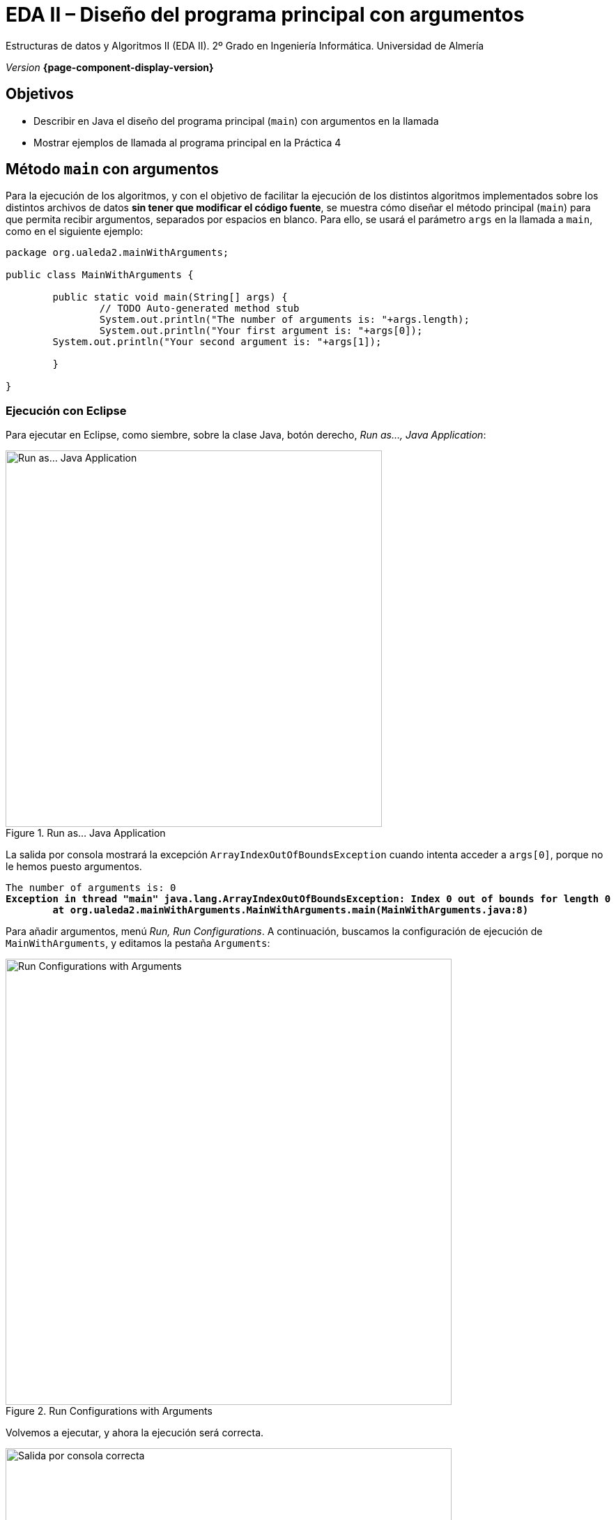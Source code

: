 ////
Nombre y título del trabajo
////
= EDA II – Diseño del programa principal con argumentos
:navtitle: Introducción

// Bloque para GitHub, para que al visualizar el .adoc encuentre las figuras.
ifdef::env-github[]
:imagesdir: ../images
:figure-caption: Figura
endif::[]

Estructuras de datos y Algoritmos II (EDA II). 2º Grado en Ingeniería Informática. Universidad de Almería

_Version_ *{page-component-display-version}*


////
COLOCA A CONTINUACION LOS OBJETIVOS
////
== Objetivos
====
* Describir en Java el diseño del programa principal (`main`) con argumentos en la llamada
* Mostrar ejemplos de llamada al programa principal en la Práctica 4
====

== Método `main` con argumentos

Para la ejecución de los algoritmos, y con el objetivo de facilitar la ejecución de los distintos algoritmos implementados sobre los distintos archivos de datos *sin tener que modificar el código fuente*, se muestra cómo diseñar el método principal (`main`) para que permita recibir argumentos, separados por espacios en blanco. Para ello, se usará el parámetro `args` en la llamada a `main`, como en el siguiente ejemplo:

[source,java,subs="verbatim,quotes"]
----
package org.ualeda2.mainWithArguments;

public class MainWithArguments {

	public static void main(String[] args) {
		// TODO Auto-generated method stub
		System.out.println("The number of arguments is: "+args.length);
		System.out.println("Your first argument is: "+args[0]);  
        System.out.println("Your second argument is: "+args[1]);  

	}

}
----

=== Ejecución con Eclipse

Para ejecutar en Eclipse, como siembre, sobre la clase Java, botón derecho, _Run as..., Java Application_:

[#fig-runasjava]
.Run as... Java Application
image::runAsJava.png[Run as... Java Application,width=540,pdfwidth=50%,align="center"]

La salida por consola mostrará la excepción `ArrayIndexOutOfBoundsException` cuando intenta acceder a `args[0]`, porque no le hemos puesto argumentos.

[source,xml,subs="verbatim,quotes"]
----
The number of arguments is: 0
*Exception in thread "main" java.lang.ArrayIndexOutOfBoundsException: Index 0 out of bounds for length 0
	at org.ualeda2.mainWithArguments.MainWithArguments.main(MainWithArguments.java:8)*
----

Para añadir argumentos, menú _Run, Run Configurations_. A continuación, buscamos la configuración de ejecución de `MainWithArguments`, y editamos la pestaña `Arguments`:

[#fig-runconfigurations]
.Run Configurations with Arguments
image::runConfigurations.png[Run Configurations with Arguments,width=640,pdfwidth=60%,align="center"]

Volvemos a ejecutar, y ahora la ejecución será correcta.

[#fig-consoleArgumentsOk]
.Salida por consola correcta
image::consoleArgumentsOk.png[Salida por consola correcta,width=640,pdfwidth=60%,align="center"]

=== Ejecución desde el terminal

Otra alternativa para ejecutar nuestra aplicación con argumentos es llamarla desde el terminal.  Abre el terminal como una vista dentro de Eclipse: sobre la clase Java, botón derecho, _Show in local terminal, Terminal_.

Y en el terminal llama a tu programa con:

`java MainWithArguments.java TSP graphEDAlandTSP.txt`

[#fig-consoleArgumentsOk]
.Llamada al programa Java desde consola con argumentos
image::consoleCallJava.png[Llamada al programa Java desde consola con argumentos,width=840,pdfwidth=80%,align="center"]

Esta es la _opción recomendada_, ya que te permite escribir los argumentos facilmente, y usar las flechas arriba y abajo para repetir comandos previos.

== Argumentos en Práctica 4

Los argumentos que debe permitir en la llamada al programa principal son: 

. Primer argumento: `algoritmo` a ejecutar (ejemplos: `TSP_distance`, `TSP_fuel`, `HamiltonianCycles`, `Backtraking`, `BandB`, ¿otros?...) 
. Segundo argumento: `carpeta/archivoDeDatos.txt` (es recomendable que acepte _rutas relativas, no absolutas_)
. Tercer argumento (_opcional_): `vérticeDePartida`

*Ejemplos de llamadas en la práctica 4*

. *Caso 1* del _Trabajo a desarrollar_: _todos los posibles circuitos partiendo desde Almería, que recorren cada ciudad de la nueva red reducida de carreteras de EDAland._
Argumentos: 

 HamiltonianCycles dataset/graphEDAlandTSP.txt Almeria

. *Caso 2* del _Trabajo a desarrollar_: _Circuito que, partiendo desde Almería, visite cada ciudad de la nueva red reducida de carreteras de EDAland exactamente una vez, regresando a Almería y habiendo recorrido en total la menor distancia posible._
Argumentos: 

 TSP_distance dataset/graphEDAlandTSP.txt Almeria

. *Caso 3* del _Trabajo a desarrollar_: _Circuito que, partiendo de Almería, recorra cada ciudad exactamente una vez, regrese a Almería y cuyo gasto en combustible sea el mínimo posible, en la nueva red reducida de carreteras de EDAland._
Para este caso, cada grupo ha debido generar un nuevo archivo de datos `graphEDAlandTSPFuels.txt` con los valores aleratorios (reales) tal y como se indica en el enunciado de la práctica. 
Argumentos: 

 TSP_fuel dataset/graphEDAlandTSPFuels.txt Almeria


. *Caso 4* del _Trabajo a desarrollar_: _Circuito en la red nacional de carreteras completa, partiendo de un núcleo urbano cualquiera, que visite cada población exactamente una vez, regrese al núcleo de partida y tenga la menor distancia posible._
Argumentos (ejemplo): 

 algoritmo dataset/graphEDAlandLarge.txt numVertice


